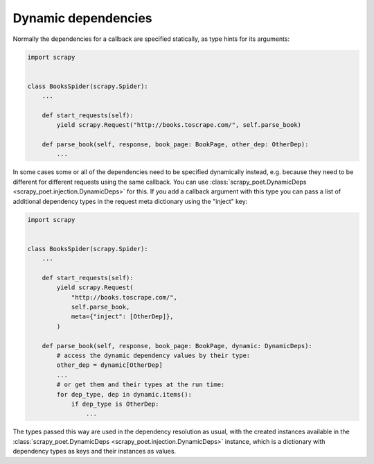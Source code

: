 .. _dynamic-deps:

====================
Dynamic dependencies
====================

Normally the dependencies for a callback are specified statically, as type
hints for its arguments:

.. code-block:: python

    import scrapy


    class BooksSpider(scrapy.Spider):
        ...

        def start_requests(self):
            yield scrapy.Request("http://books.toscrape.com/", self.parse_book)

        def parse_book(self, response, book_page: BookPage, other_dep: OtherDep):
            ...

In some cases some or all of the dependencies need to be specified dynamically
instead, e.g. because they need to be different for different requests using
the same callback. You can use :class:`scrapy_poet.DynamicDeps
<scrapy_poet.injection.DynamicDeps>` for this. If you add a callback argument
with this type you can pass a list of additional dependency types in the
request meta dictionary using the "inject" key:

.. code-block:: python

    import scrapy


    class BooksSpider(scrapy.Spider):
        ...

        def start_requests(self):
            yield scrapy.Request(
                "http://books.toscrape.com/",
                self.parse_book,
                meta={"inject": [OtherDep]},
            )

        def parse_book(self, response, book_page: BookPage, dynamic: DynamicDeps):
            # access the dynamic dependency values by their type:
            other_dep = dynamic[OtherDep]
            ...
            # or get them and their types at the run time:
            for dep_type, dep in dynamic.items():
                if dep_type is OtherDep:
                    ...

The types passed this way are used in the dependency resolution as usual, with
the created instances available in the :class:`scrapy_poet.DynamicDeps
<scrapy_poet.injection.DynamicDeps>` instance, which is a dictionary with
dependency types as keys and their instances as values.
